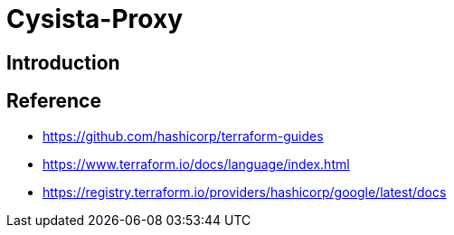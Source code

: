 = Cysista-Proxy

== Introduction

== Reference
* https://github.com/hashicorp/terraform-guides
* https://www.terraform.io/docs/language/index.html
* https://registry.terraform.io/providers/hashicorp/google/latest/docs